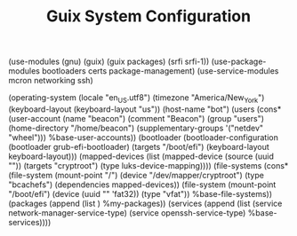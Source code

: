 #+TITLE: Guix System Configuration
#+PROPERTY: header-args:scheme :tangle config.scm

(use-modules (gnu) (guix) (guix packages) (srfi srfi-1))
(use-package-modules bootloaders certs package-management)
(use-service-modules mcron networking ssh)

(operating-system
  (locale "en_US.utf8")
  (timezone "America/New_York")
  (keyboard-layout (keyboard-layout "us"))
  (host-name "bot")
  (users (cons* (user-account
                  (name "beacon")
                  (comment "Beacon")
                  (group "users")
                  (home-directory "/home/beacon")
                  (supplementary-groups
                    '("netdev" "wheel")))
                %base-user-accounts))
  (bootloader
    (bootloader-configuration
      (bootloader grub-efi-bootloader)
      (targets "/boot/efi")
      (keyboard-layout keyboard-layout)))
  (mapped-devices
    (list (mapped-device
            (source
              (uuid ""))
            (targets "cryptroot")
            (type luks-device-mapping))))
  (file-systems
    (cons* (file-system
             (mount-point "/")
             (device "/dev/mapper/cryptroot")
             (type "bcachefs")
             (dependencies mapped-devices))
           (file-system
             (mount-point "/boot/efi")
             (device (uuid "" 'fat32))
             (type "vfat"))
           %base-file-systems))
  (packages
    (append
      (list
      )
 %my-packages))
  (services
    (append
      (list (service network-manager-service-type)
            (service openssh-service-type)
      %base-services))))